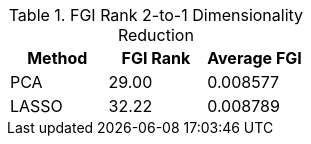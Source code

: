 .FGI Rank 2-to-1 Dimensionality Reduction
[cols="1,1,1"]
|===
| Method | FGI Rank | Average FGI

| PCA
| 29.00
| 0.008577

| LASSO
| 32.22
| 0.008789


|===